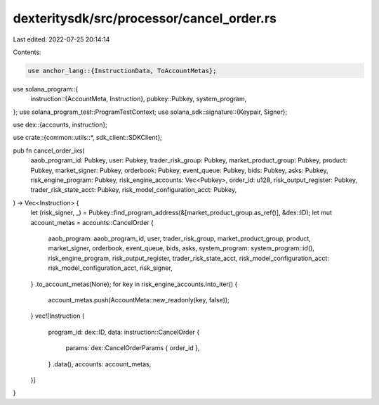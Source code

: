 dexteritysdk/src/processor/cancel_order.rs
==========================================

Last edited: 2022-07-25 20:14:14

Contents:

.. code-block:: rs

    use anchor_lang::{InstructionData, ToAccountMetas};
use solana_program::{
    instruction::{AccountMeta, Instruction},
    pubkey::Pubkey,
    system_program,
};
use solana_program_test::ProgramTestContext;
use solana_sdk::signature::{Keypair, Signer};

use dex::{accounts, instruction};

use crate::{common::utils::*, sdk_client::SDKClient};

pub fn cancel_order_ixs(
    aaob_program_id: Pubkey,
    user: Pubkey,
    trader_risk_group: Pubkey,
    market_product_group: Pubkey,
    product: Pubkey,
    market_signer: Pubkey,
    orderbook: Pubkey,
    event_queue: Pubkey,
    bids: Pubkey,
    asks: Pubkey,
    risk_engine_program: Pubkey,
    risk_engine_accounts: Vec<Pubkey>,
    order_id: u128,
    risk_output_register: Pubkey,
    trader_risk_state_acct: Pubkey,
    risk_model_configuration_acct: Pubkey,
) -> Vec<Instruction> {
    let (risk_signer, _) = Pubkey::find_program_address(&[market_product_group.as_ref()], &dex::ID);
    let mut account_metas = accounts::CancelOrder {
        aaob_program: aaob_program_id,
        user,
        trader_risk_group,
        market_product_group,
        product,
        market_signer,
        orderbook,
        event_queue,
        bids,
        asks,
        system_program: system_program::id(),
        risk_engine_program,
        risk_output_register,
        trader_risk_state_acct,
        risk_model_configuration_acct: risk_model_configuration_acct,
        risk_signer,
    }
    .to_account_metas(None);
    for key in risk_engine_accounts.into_iter() {
        account_metas.push(AccountMeta::new_readonly(key, false));
    }
    vec![Instruction {
        program_id: dex::ID,
        data: instruction::CancelOrder {
            params: dex::CancelOrderParams { order_id },
        }
        .data(),
        accounts: account_metas,
    }]
}


